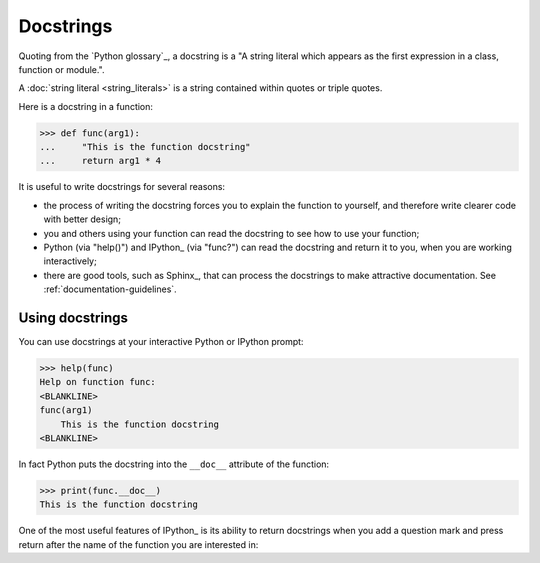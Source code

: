 ##########
Docstrings
##########

Quoting from the `Python glossary`_, a docstring is a "A string literal which
appears as the first expression in a class, function or module.".

A :doc:`string literal <string_literals>` is a string contained within quotes
or triple quotes.

Here is a docstring in a function:

>>> def func(arg1):
...     "This is the function docstring"
...     return arg1 * 4

It is useful to write docstrings for several reasons:

* the process of writing the docstring forces you to explain the function to
  yourself, and therefore write clearer code with better design;
* you and others using your function can read the docstring to see how to use
  your function;
* Python (via "help()") and IPython_ (via "func?") can read the docstring and
  return it to you, when you are working interactively;
* there are good tools, such as Sphinx_, that can process the docstrings to
  make attractive documentation. See :ref:`documentation-guidelines`.

****************
Using docstrings
****************

You can use docstrings at your interactive Python or IPython prompt:

>>> help(func)
Help on function func:
<BLANKLINE>
func(arg1)
    This is the function docstring
<BLANKLINE>

In fact Python puts the docstring into the ``__doc__`` attribute of the
function:

>>> print(func.__doc__)
This is the function docstring

One of the most useful features of IPython_ is its ability to return
docstrings when you add a question mark and press return after the name of the
function you are interested in:

.. ipython::

    In [1]: def func(arg1):
       ...:     "This is the function docstring"
       ...:     return arg1 * 4
       ...:

    In [2]: func?
    Signature: func(arg1)
    Docstring: This is the function docstring
    File:      ~/<ipython-input-2-0233609cddfb>
    Type:      function
